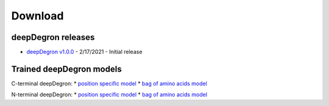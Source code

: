 .. _download-ref:

Download
========

deepDegron releases
-------------------

* `deepDegron v1.0.0 <https://github.com/ctokheim/deepDegron/archive/v1.0.0.tar.gz>`_ - 2/17/2021 - Initial release

Trained deepDegron models
-------------------------

C-terminal deepDegron:
* `position specific model <https://github.com/ctokheim/deepDegron/raw/master/models/cterm/neural_network_pos_specific.pickle>`_
* `bag of amino acids model <https://github.com/ctokheim/deepDegron/raw/master/models/cterm/neural_network_bag_of_amino_acids.pickle>`_

N-terminal deepDegron:
* `position specific model <https://github.com/ctokheim/deepDegron/raw/master/models/nterm/neural_network_pos_specific.pickle>`_
* `bag of amino acids model <https://github.com/ctokheim/deepDegron/raw/master/models/nterm/neural_network_bag_of_amino_acids.pickle>`_
